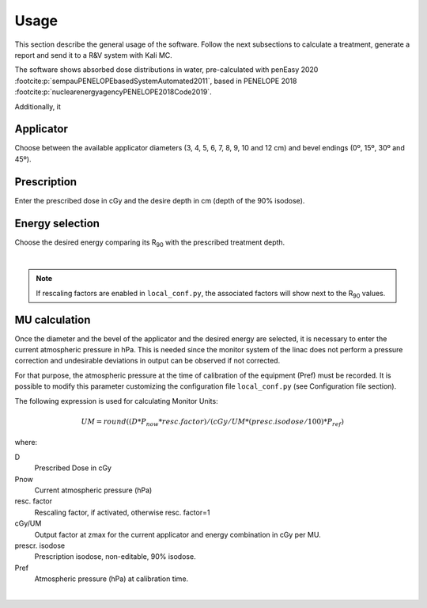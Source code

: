 Usage
======
This section describe the general usage of the software.
Follow the next subsections to calculate a treatment, generate a report and send it to a R&V system  with Kali MC.


.. _kali-screemshot:
.. image:: figures/kali-screenshot.png
    :align: center
    :width: 100 %

The software shows absorbed dose distributions in water, pre-calculated with penEasy 2020 :footcite:p:`sempauPENELOPEbasedSystemAutomated2011`,
based in PENELOPE 2018 :footcite:p:`nuclearenergyagencyPENELOPE2018Code2019`.

Additionally, it

Applicator
-------------
Choose between the available applicator diameters (3, 4, 5, 6, 7, 8, 9, 10 and 12 cm) and bevel endings (0º, 15º, 30º and
45º).

.. _kali-applicator:
.. image:: figures/kali-applicator.png
    :align: center
    :width: 35 %


Prescription
-------------
Enter the prescribed dose in cGy and the desire depth in cm (depth of the 90% isodose).

.. _kali-prescription:
.. image:: figures/kali-prescription.png
    :align: center
    :width: 35 %

Energy selection
-----------------
Choose the desired energy comparing its R\ :sub:`90`\  with the prescribed treatment depth.

.. _kali-energies:
.. image:: figures/kali-energies.png
    :align: center
    :width: 35 %

|

.. note::
    If rescaling factors are enabled in ``local_conf.py``, the associated factors will show next to the R\ :sub:`90` \
    values.

MU calculation
-----------------
Once the diameter and the bevel of the applicator and the desired energy are selected, it is necessary to enter the
current atmospheric pressure in hPa.
This is needed since the monitor system of the linac does not perform a pressure correction and undesirable deviations
in output can be observed if not corrected.

For that purpose, the atmospheric pressure at the time of calibration of the equipment (Pref) must be recorded.
It is possible to modify this parameter customizing the configuration file ``local_conf.py`` (see Configuration file
section).

The following expression is used for calculating Monitor Units:

.. math::
   UM = round((D * P_{now} * resc. factor) / (cGy/UM * (presc. isodose / 100) * P_{ref})

where:

D
    Prescribed Dose in cGy
Pnow
    Current atmospheric pressure (hPa)
resc. factor
    Rescaling factor, if activated, otherwise resc. factor=1

cGy/UM
    Output factor at zmax for the current applicator and energy combination in cGy per MU.
prescr. isodose
    Prescription isodose, non-editable, 90% isodose.
Pref
    Atmospheric pressure (hPa) at calibration time.

.. _kali-calculation:
.. image:: figures/kali-calculation.png
    :align: center
    :width: 35 %


|


.. footbibliography::